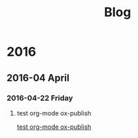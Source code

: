 #+TITLE: Blog

* 2016
:PROPERTIES:
:ID:       bc5e06a2-08bd-49ef-ab42-449a641cdaee
:PUBDATE:  <2016-04-23 Sat 17:03>
:END:

** 2016-04 April
:PROPERTIES:
:ID:       0b1a19cd-cf46-4d80-897d-cd5a7856fa52
:END:

*** 2016-04-22 Friday
:PROPERTIES:
:ID:       2f9f4005-1913-41a0-866a-0f45b67ec2ee
:END:

**** test org-mode ox-publish
:PROPERTIES:
:TIME: [2016-04-22 Fri 22:54]
:ID:       b80c8cad-9403-4533-9cd4-cb2fd5b92678
:END: 

[[file:2016-04-22 22:54.org][test org-mode ox-publish]]

